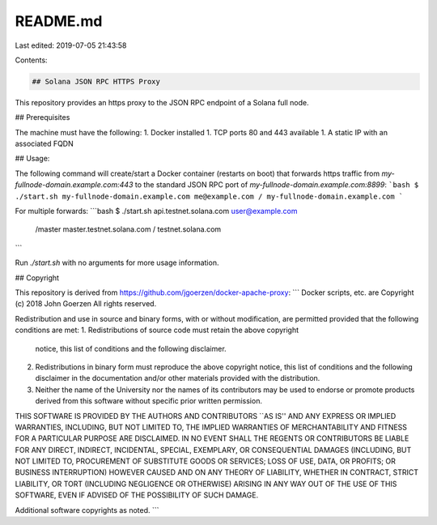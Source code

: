 README.md
=========

Last edited: 2019-07-05 21:43:58

Contents:

.. code-block:: md

    ## Solana JSON RPC HTTPS Proxy

This repository provides an https proxy to the JSON RPC endpoint of a Solana
full node.

## Prerequisites

The machine must have the following:
1. Docker installed
1. TCP ports 80 and 443 available
1. A static IP with an associated FQDN

## Usage:

The following command will create/start a Docker container (restarts on boot) that forwards
https traffic from `my-fullnode-domain.example.com:443` to the standard JSON RPC port of
`my-fullnode-domain.example.com:8899`:
```bash
$ ./start.sh my-fullnode-domain.example.com me@example.com / my-fullnode-domain.example.com
```

For multiple forwards:
```bash
$ ./start.sh api.testnet.solana.com user@example.com \
   /master master.testnet.solana.com \
   / testnet.solana.com
```

Run `./start.sh` with no arguments for more usage information.

## Copyright

This repository is derived from https://github.com/jgoerzen/docker-apache-proxy:
```
Docker scripts, etc. are
Copyright (c) 2018 John Goerzen
All rights reserved.

Redistribution and use in source and binary forms, with or without
modification, are permitted provided that the following conditions
are met:
1. Redistributions of source code must retain the above copyright
   notice, this list of conditions and the following disclaimer.
2. Redistributions in binary form must reproduce the above copyright
   notice, this list of conditions and the following disclaimer in the
   documentation and/or other materials provided with the distribution.
3. Neither the name of the University nor the names of its contributors
   may be used to endorse or promote products derived from this software
   without specific prior written permission.

THIS SOFTWARE IS PROVIDED BY THE AUTHORS AND CONTRIBUTORS ``AS IS'' AND
ANY EXPRESS OR IMPLIED WARRANTIES, INCLUDING, BUT NOT LIMITED TO, THE
IMPLIED WARRANTIES OF MERCHANTABILITY AND FITNESS FOR A PARTICULAR PURPOSE
ARE DISCLAIMED.  IN NO EVENT SHALL THE REGENTS OR CONTRIBUTORS BE LIABLE
FOR ANY DIRECT, INDIRECT, INCIDENTAL, SPECIAL, EXEMPLARY, OR CONSEQUENTIAL
DAMAGES (INCLUDING, BUT NOT LIMITED TO, PROCUREMENT OF SUBSTITUTE GOODS
OR SERVICES; LOSS OF USE, DATA, OR PROFITS; OR BUSINESS INTERRUPTION)
HOWEVER CAUSED AND ON ANY THEORY OF LIABILITY, WHETHER IN CONTRACT, STRICT
LIABILITY, OR TORT (INCLUDING NEGLIGENCE OR OTHERWISE) ARISING IN ANY WAY
OUT OF THE USE OF THIS SOFTWARE, EVEN IF ADVISED OF THE POSSIBILITY OF
SUCH DAMAGE.

Additional software copyrights as noted.
```


